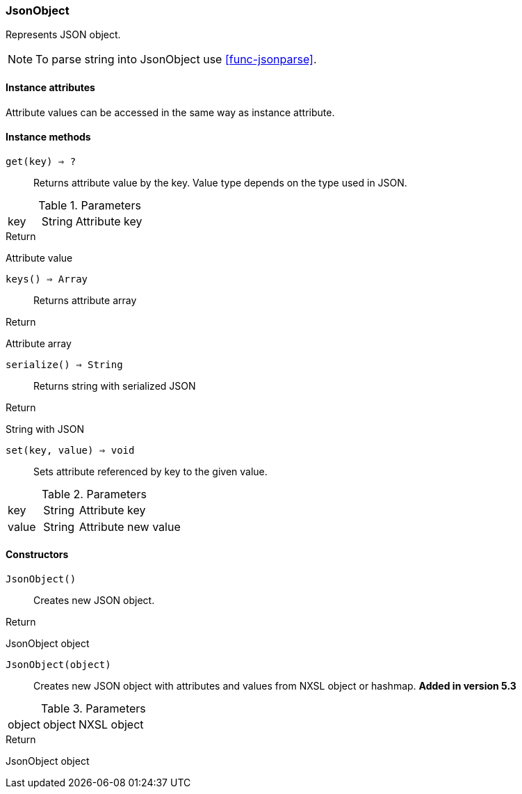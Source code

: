 [.nxsl-class]
[[class-jsonobject]]
=== JsonObject

Represents JSON object.

[NOTE]
To parse string into JsonObject use <<func-jsonparse>>.

==== Instance attributes

Attribute values can be accessed in the same way as instance attribute.

==== Instance methods

`get(key) => ?`::
Returns attribute value by the key. Value type depends on the type used in JSON.

.Parameters
[cols="1,1,3a" grid="none", frame="none"]
|===
|key|String|Attribute key
|===

.Return 
Attribute value

`keys() => Array`::
Returns attribute array

.Return 
Attribute array

`serialize() => String`::
Returns string with serialized JSON

.Return 
String with JSON

`set(key, value) => void`::
Sets attribute referenced by key to the given value.

.Parameters
[cols="1,1,3a" grid="none", frame="none"]
|===
|key|String|Attribute key
|value|String|Attribute new value
|===

==== Constructors

`JsonObject()`::
Creates new JSON object.

.Return

JsonObject object

`JsonObject(object)`::
Creates new JSON object with attributes and values from NXSL object or hashmap. *Added in version 5.3*

.Parameters
[cols="1,1,3a" grid="none", frame="none"]
|===
|object|object|NXSL object
|===

.Return

JsonObject object
